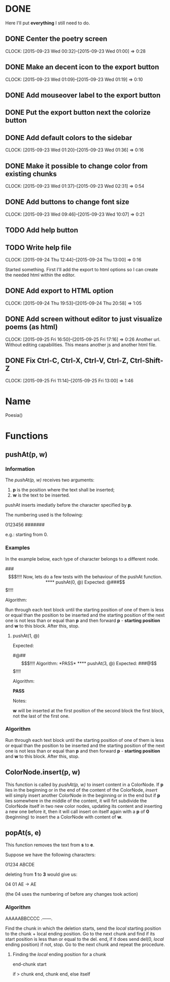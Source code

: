 * DONE 

Here I'll put *everything* I still need to do.

** DONE Center the poetry screen
   CLOCK: [2015-09-23 Wed 00:32]--[2015-09-23 Wed 01:00] =>  0:28
** DONE Make an decent icon to the export button
   CLOCK: [2015-09-23 Wed 01:09]--[2015-09-23 Wed 01:19] =>  0:10
** DONE Add mouseover label to the export button
** DONE Put the export button next the colorize button
** DONE Add default colors to the sidebar
   CLOCK: [2015-09-23 Wed 01:20]--[2015-09-23 Wed 01:36] =>  0:16
** DONE Make it possible to change color from existing chunks
   CLOCK: [2015-09-23 Wed 01:37]--[2015-09-23 Wed 02:31] =>  0:54

** DONE Add buttons to change font size
   CLOCK: [2015-09-23 Wed 09:46]--[2015-09-23 Wed 10:07] =>  0:21

** TODO Add help button
** TODO Write help file
   CLOCK: [2015-09-24 Thu 12:44]--[2015-09-24 Thu 13:00] =>  0:16

Started something. First I'll add the export to html options
so I can create the needed html within the editor.

** DONE Add export to HTML option
   CLOCK: [2015-09-24 Thu 19:53]--[2015-09-24 Thu 20:58] =>  1:05
** DONE Add screen without editor to just visualize poems (as html)
   CLOCK: [2015-09-25 Fri 16:50]--[2015-09-25 Fri 17:16] =>  0:26
Another url. Without editing capabilities. This means another js and
another html file.
** DONE Fix Ctrl-C, Ctrl-X, Ctrl-V, Ctrl-Z, Ctrl-Shift-Z
   CLOCK: [2015-09-25 Fri 11:14]--[2015-09-25 Fri 13:00] =>  1:46

* Name

Poesia()

* Functions

** pushAt(p, w)

*** Information

The /pushAt(p, w)/ receives two arguments:

1. *p* is the position where the text shall be inserted;
2. *w* is the text to be inserted.

pushAt inserts imediatly before the character specified by *p*.

The numbering used is the following:

0123456
#######

e.g.: starting from 0.

*** Examples

In the example below, each type of character belongs to a different
node.

###$$$!!!!

Now, lets do a few tests with the behaviour of the pushAt function.

**** pushAt(0, @)

Expected:

@###$$$!!!!

Algorithm:

Run through each text block until the starting position of one of them
is less or equal than the position to be inserted and the starting
position of the next one is not less than or equal than *p* and then
forward *p* - *starting position* and *w* to this block. After this, stop.

**** pushAt(1, @)

Expected:

#@##$$$!!!!

Algorithm:

*PASS*

**** pushAt(3, @)

Expected:

###@$$$!!!!

Algorithm:

*PASS*

Notes:

*w* will be inserted at the first position of the second block the first
block, not the last of the first one.
*** Algorithm

Run through each text block until the starting position of one of them
is less or equal than the position to be inserted and the starting
position of the next one is not less than or equal than *p* and then
forward *p* - *starting position* and *w* to this block. After this, stop.
** ColorNode.insert(p, w)

This function is called by /pushAt(p, w)/ to insert content in a
ColorNode. If *p* lies in the beginning or in the end of the content of
the ColorNode, /insert/ will simply insert another ColorNode in the
beginning or in the end but if *p* lies somewhere in the middle of the
content, it will firt subdivide the ColorNode itself in two new color
nodes, updating its content and inserting a new one before it, then
it will call insert on itself again with a *p* of *0* (beginning) to
insert the a ColorNode with content of *w*.
** popAt(s, e)

This function removes the text from *s* to *e*.

Suppose we have the following characters:

01234
ABCDE

deleting from *1* to *3* would give us:

04    01
AE -> AE

(the 04 uses the numbering of before any changes took action)

*** Algorithm

AAAAABBCCCC
 .------.

Find the chunk in which the deletion starts, send the /local/ starting
position to the chunk + local ending position. Go to the next chunk
and find if its start position is less than or equal to the del. end,
if it does send del(0, /local/ ending position) if not, stop. Go to the
next chunk and repeat the procedure.

**** Finding the /local/ ending position for a chunk

end-chunk start

if > chunk end, chunk end, else itself

